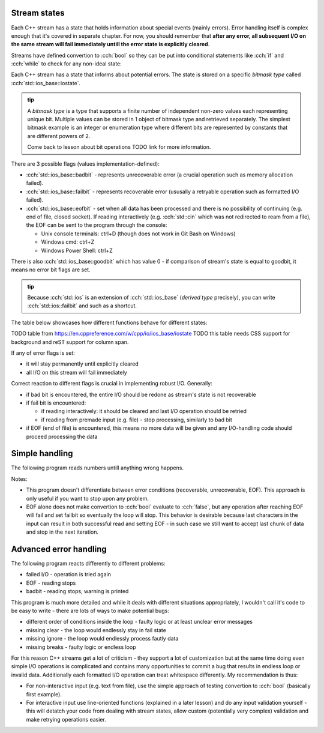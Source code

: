 .. title: 02 - states
.. slug: index
.. description: C++ streams (error) states
.. author: Xeverous

Stream states
#############

Each C++ stream has a state that holds information about special events (mainly errors). Error handling itself is complex enough that it's covered in separate chapter. For now, you should remember that **after any error, all subsequent I/O on the same stream will fail immediately untill the error state is explicitly cleared**.

Streams have defined convertion to :cch:`bool` so they can be put into conditional statements like :cch:`if` and :cch:`while` to check for any non-ideal state:

.. cch::
    :code_path: stream_operator_bool.cpp
    :color_path: stream_operator_bool.color

Each C++ stream has a state that informs about potential errors. The state is stored on a specific *bitmask type* called :cch:`std::ios_base::iostate`.

.. admonition:: tip
  :class: tip

  A *bitmask type* is a type that supports a finite number of independent non-zero values each representing unique bit. Multiple values can be stored in 1 object of bitmask type and retrieved separately. The simplest bitmask example is an integer or enumeration type where different bits are represented by constants that are different powers of 2.

  Come back to lesson about bit operations TODO link for more information.

There are 3 possible flags (values implementation-defined):

- :cch:`std::ios_base::badbit` - represents unrecoverable error (a crucial operation such as memory allocation failed).
- :cch:`std::ios_base::failbit` - represents recoverable error (ususally a retryable operation such as formatted I/O failed).
- :cch:`std::ios_base::eofbit` - set when all data has been processed and there is no possibility of continuing (e.g. end of file, closed socket). If reading interactively (e.g. :cch:`std::cin` which was not redirected to ream from a file), the EOF can be sent to the program through the console:

  - Unix console terminals: ctrl+D (though does not work in Git Bash on Windows)
  - Windows cmd: ctrl+Z
  - Windows Power Shell: ctrl+Z

There is also :cch:`std::ios_base::goodbit` which has value 0 - if comparison of stream's state is equal to goodbit, it means no error bit flags are set.

.. admonition:: tip
  :class: tip

  Because :cch:`std::ios` is an extension of :cch:`std::ios_base` (*derived type* precisely), you can write :cch:`std::ios::failbit` and such as a shortcut.

The table below showcases how different functions behave for different states:

TODO table from https://en.cppreference.com/w/cpp/io/ios_base/iostate
TODO this table needs CSS support for background and reST support for column span.

If any of error flags is set:

- it will stay permanently until explicitly cleared
- all I/O on this stream will fail immediately

Correct reaction to different flags is crucial in implementing robust I/O. Generally:

- if bad bit is encountered, the entire I/O should be redone as stream's state is not recoverable
- if fail bit is encountered:

  - if reading interactively: it should be cleared and last I/O operation should be retried
  - if reading from premade input (e.g. file) - stop processing, similarly to bad bit

- if EOF (end of file) is encountered, this means no more data will be given and any I/O-handling code should proceed processing the data

Simple handling
###############

The following program reads numbers untill anything wrong happens.

.. cch::
    :code_path: stream_simple_handling.cpp
    :color_path: stream_simple_handling.color

Notes:

- This program doesn't differentiate between error conditions (recoverable, unrecoverable, EOF). This approach is only useful if you want to stop upon any problem.
- EOF alone does not make convertion to :cch:`bool` evaluate to :cch:`false`, but any operation after reaching EOF will fail and set failbit so eventually the loop will stop. This behavior is desirable because last characters in the input can result in both successful read and setting EOF - in such case we still want to accept last chunk of data and stop in the next iteration.

Advanced error handling
#######################

The following program reacts differently to different problems:

- failed I/O - operation is tried again
- EOF - reading stops
- badbit - reading stops, warning is printed

.. cch::
    :code_path: stream_advanced_handling.cpp
    :color_path: stream_advanced_handling.color

This program is much more detailed and while it deals with different situations appropriately, I wouldn't call it's code to be easy to write - there are lots of ways to make potential bugs:

- different order of conditions inside the loop - faulty logic or at least unclear error messages
- missing clear - the loop would endlessly stay in fail state
- missing ignore - the loop would endlessly process fautly data
- missing breaks - faulty logic or endless loop

For this reason C++ streams get a lot of criticism - they support a lot of customization but at the same time doing even simple I/O operations is complicated and contains many opportunities to commit a bug that results in endless loop or invalid data. Additionally each formatted I/O operation can treat whitespace differently. My recommendation is thus:

- For non-interactive input (e.g. text from file), use the simple approach of testing convertion to :cch:`bool` (basically first example).
- For interactive input use line-oriented functions (explained in a later lesson) and do any input validation yourself - this will detatch your code from dealing with stream states, allow custom (potentially very complex) validation and make retrying operations easier.
